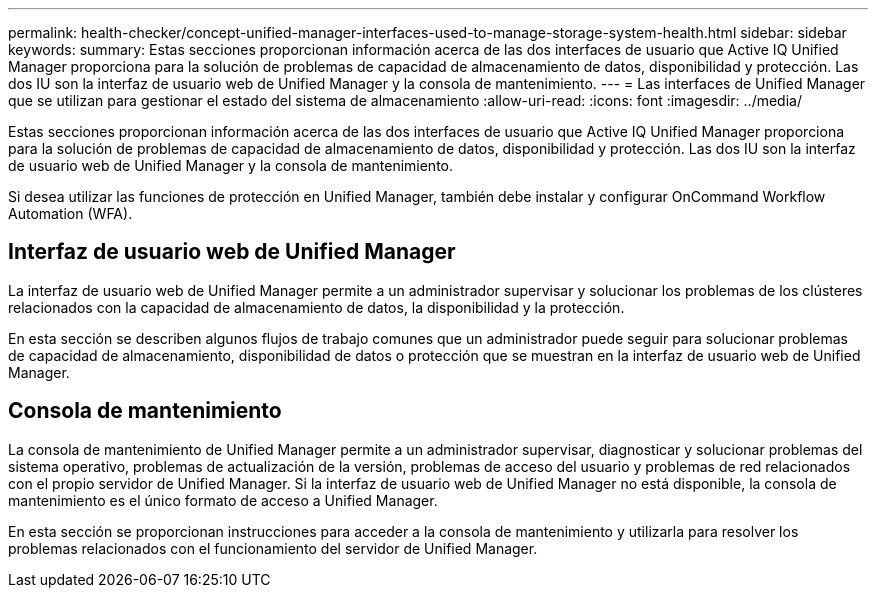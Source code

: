 ---
permalink: health-checker/concept-unified-manager-interfaces-used-to-manage-storage-system-health.html 
sidebar: sidebar 
keywords:  
summary: Estas secciones proporcionan información acerca de las dos interfaces de usuario que Active IQ Unified Manager proporciona para la solución de problemas de capacidad de almacenamiento de datos, disponibilidad y protección. Las dos IU son la interfaz de usuario web de Unified Manager y la consola de mantenimiento. 
---
= Las interfaces de Unified Manager que se utilizan para gestionar el estado del sistema de almacenamiento
:allow-uri-read: 
:icons: font
:imagesdir: ../media/


[role="lead"]
Estas secciones proporcionan información acerca de las dos interfaces de usuario que Active IQ Unified Manager proporciona para la solución de problemas de capacidad de almacenamiento de datos, disponibilidad y protección. Las dos IU son la interfaz de usuario web de Unified Manager y la consola de mantenimiento.

Si desea utilizar las funciones de protección en Unified Manager, también debe instalar y configurar OnCommand Workflow Automation (WFA).



== Interfaz de usuario web de Unified Manager

La interfaz de usuario web de Unified Manager permite a un administrador supervisar y solucionar los problemas de los clústeres relacionados con la capacidad de almacenamiento de datos, la disponibilidad y la protección.

En esta sección se describen algunos flujos de trabajo comunes que un administrador puede seguir para solucionar problemas de capacidad de almacenamiento, disponibilidad de datos o protección que se muestran en la interfaz de usuario web de Unified Manager.



== Consola de mantenimiento

La consola de mantenimiento de Unified Manager permite a un administrador supervisar, diagnosticar y solucionar problemas del sistema operativo, problemas de actualización de la versión, problemas de acceso del usuario y problemas de red relacionados con el propio servidor de Unified Manager. Si la interfaz de usuario web de Unified Manager no está disponible, la consola de mantenimiento es el único formato de acceso a Unified Manager.

En esta sección se proporcionan instrucciones para acceder a la consola de mantenimiento y utilizarla para resolver los problemas relacionados con el funcionamiento del servidor de Unified Manager.
